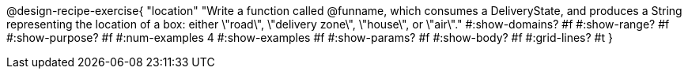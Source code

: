 @design-recipe-exercise{ 
  "location"
    "Write a function called @funname, which consumes a DeliveryState, and produces a String representing the location of a box: either \"road\", \"delivery zone\", \"house\", or \"air\"."
  #:show-domains? #f
  #:show-range? #f
  #:show-purpose? #f
  #:num-examples 4
  #:show-examples #f
  #:show-params? #f 
  #:show-body? #f 
  #:grid-lines? #t 
  }
